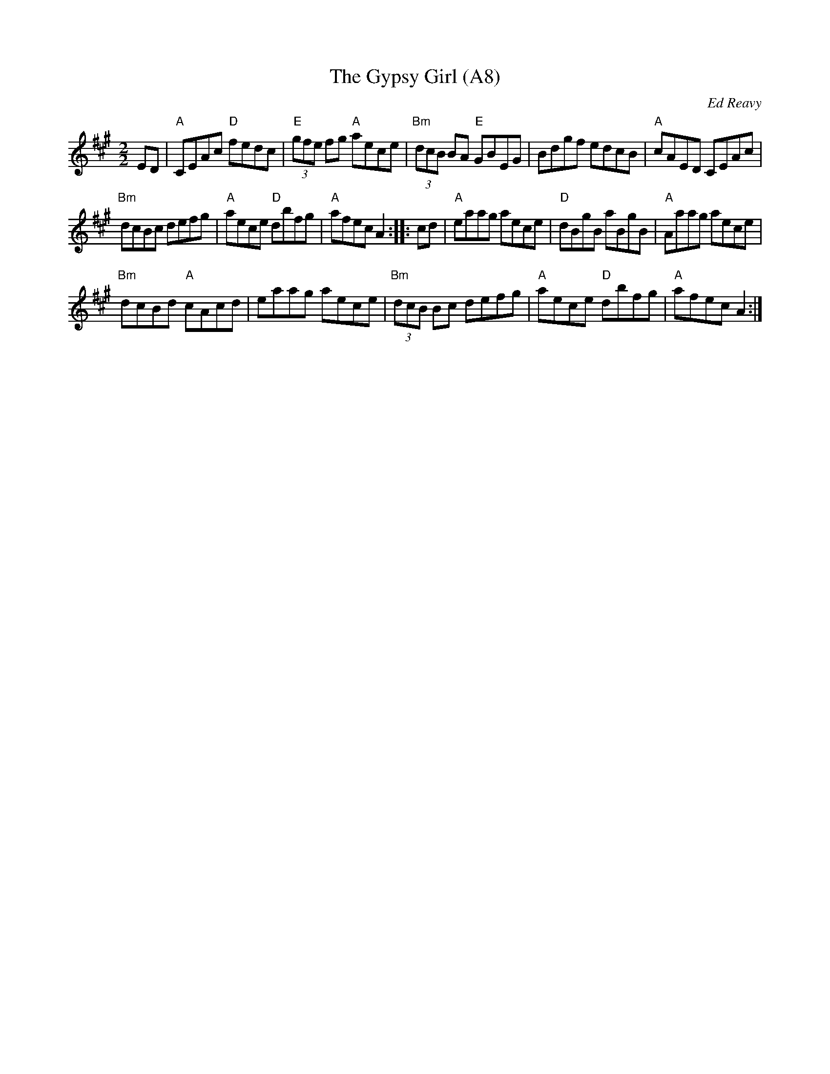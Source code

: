 X: 1018
T:The Gypsy Girl (A8)
N:page A8
N: heptatonic
M:2/2
L:1/8
C:Ed Reavy
S:The Collected Compositions of Ed Reavy
R:Reel
N:Like Sarah Casey, Synge's "beauty of Ballinacree,"
N:the gypsy girl represents those strange beauties of the road who have
N:such devilish wild appeal, unlike any others we know. And you'll never
N:see the likes of them in any other setting however far you venture.
Z:Joe Reavy
K:A
ED \
|"A" CEAc "D"fedc |"E" (3gfe fg "A"aece |"Bm" (3dcB BA "E"GBEG |\
 Bdgf edcB  |"A" cAED CEAc |
"Bm" dcBc defg |"A" aece "D"dbfg|"A"afec A2::\
 cd |"A" eaag aece |"D" dBgB aBgB |"A" Aaag aece |
 "Bm"dcBd "A"cAcd | eaag aece |"Bm" (3dcB Bc defg |\
"A" aece "D"dbfg|"A"afec A2:|
